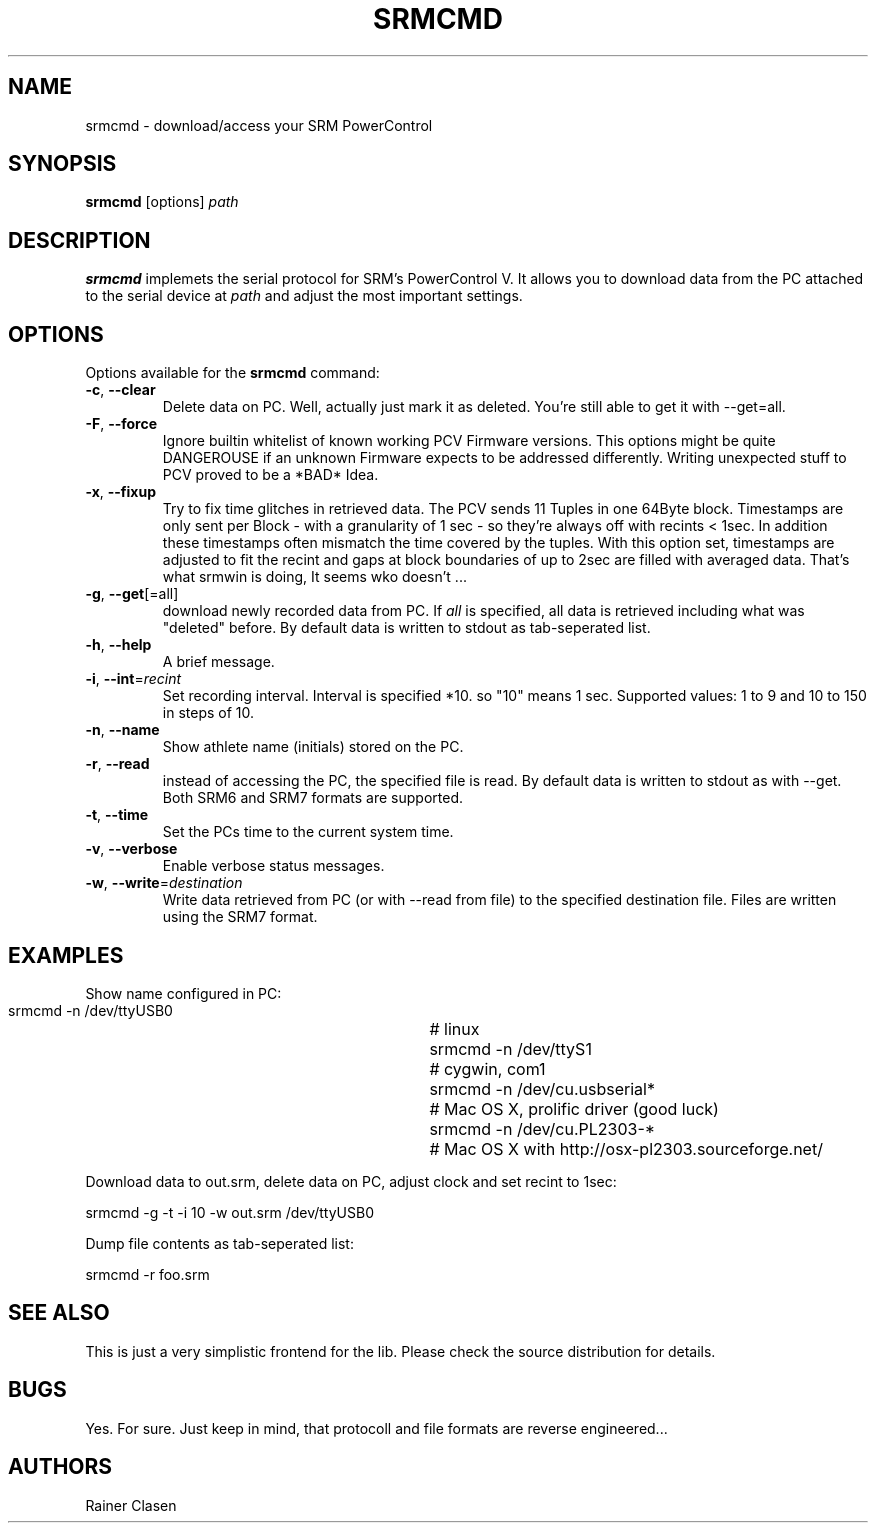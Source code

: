 .TH SRMCMD 1 "18 Juli 2009" "SRM access tool" "Version 0.0.1"
.SH NAME
srmcmd \- download/access your SRM PowerControl

.SH SYNOPSIS
.B srmcmd
[options] \fIpath\fR

.SH DESCRIPTION
.B srmcmd
implemets the serial protocol for SRM's PowerControl V. It allows you to
download data from the PC attached to the serial device at \fIpath\fR and 
adjust the most important settings.

.SH OPTIONS
Options available for the
.B srmcmd
command:
.TP
\fB\-c\fR, \fB\-\-clear\fR
Delete data on PC. Well, actually just mark it as deleted. You're still
able to get it with --get=all.
.TP
\fB\-F\fR, \fB\-\-force\fR
Ignore builtin whitelist of known working PCV Firmware versions. This
options might be quite DANGEROUSE if an unknown Firmware expects 
to be addressed differently. Writing unexpected stuff to PCV proved to be
a *BAD* Idea.
.TP
\fB\-x\fR, \fB\-\-fixup\fR
Try to fix time glitches in retrieved data. The PCV sends 11 Tuples in
one 64Byte block. Timestamps are only sent per Block - with a granularity
of 1 sec - so they're always off with recints < 1sec. In addition these 
timestamps often mismatch the time covered by the tuples. With this option
set, timestamps are adjusted to fit the recint and gaps at block boundaries
of up to 2sec are filled with averaged data. That's what srmwin is doing,
It seems wko doesn't ...
.TP
\fB\-g\fR, \fB\-\-get\fR[=all]
download newly recorded data from PC. If \fIall\fR is specified, all data
is retrieved including what was "deleted" before. By default data is
written to stdout as tab-seperated list.
.TP
\fB\-h\fR, \fB\-\-help\fR
A brief message.
.TP
\fB\-i\fR, \fB\-\-int\fR=\fIrecint\fR
Set recording interval. Interval is specified *10. so "10" means 1 sec.
Supported values: 1 to 9 and 10 to 150 in steps of 10.
.TP
\fB\-n\fR, \fB\-\-name\fR
Show athlete name (initials) stored on the PC.
.TP
\fB\-r\fR, \fB\-\-read\fR
instead of accessing the PC, the specified file is read. By default data
is written to stdout as with --get. Both SRM6 and SRM7 formats are
supported.
.TP
\fB\-t\fR, \fB\-\-time\fR
Set the PCs time to the current system time.
.TP
\fB\-v\fR, \fB\-\-verbose\fR
Enable verbose status messages.
.TP
\fB\-w\fR, \fB\-\-write\fR=\fIdestination\fR
Write data retrieved from PC (or with --read from file) to the specified
destination file. Files are written using the SRM7 format.

.SH EXAMPLES
Show name configured in PC:

 srmcmd -n /dev/ttyUSB0		# linux
 srmcmd -n /dev/ttyS1		# cygwin, com1
 srmcmd -n /dev/cu.usbserial*	# Mac OS X, prolific driver (good luck)
 srmcmd -n /dev/cu.PL2303-*	# Mac OS X with http://osx-pl2303.sourceforge.net/

Download data to out.srm, delete data on PC, adjust clock and set recint
to 1sec:

 srmcmd -g -t -i 10 -w out.srm /dev/ttyUSB0

Dump file contents as tab-seperated list:

 srmcmd -r foo.srm

.SH "SEE ALSO"
This is just a very simplistic frontend for the lib. Please check the
source distribution for details.

.SH BUGS
Yes. For sure. Just keep in mind, that protocoll and file formats are
reverse engineered...

.SH AUTHORS
Rainer Clasen
